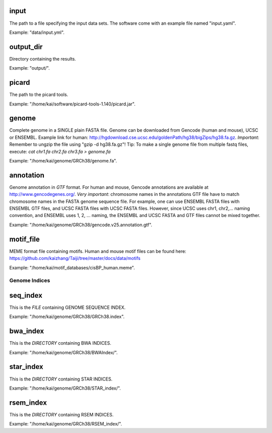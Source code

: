input
^^^^^

The path to a file specifying the input data sets. The software come with
an example file named "input.yaml".

Example: "data/input.yml".

output_dir
^^^^^^^^^^

Directory containing the results.

Example: "output/".

picard
^^^^^^

The path to the picard tools.

Example: "/home/kai/software/picard-tools-1.140/picard.jar".


genome
^^^^^^

Complete genome in a SINGLE plain FASTA file. Genome can be downloaded from
Gencode (human and mouse), UCSC or ENSEMBL.
Example link for human:
http://hgdownload.cse.ucsc.edu/goldenPath/hg38/bigZips/hg38.fa.gz.
*Important*: Remember to ungzip the file using "gzip -d hg38.fa.gz"!
Tip: To make a single genome file from multiple fastq files, execute:
`cat chr1.fa chr2.fa chr3.fa > genome.fa`

Example: "/home/kai/genome/GRCh38/genome.fa".

annotation
^^^^^^^^^^

Genome annotation in *GTF* format. For human and mouse, Gencode annotations
are available at http://www.gencodegenes.org/.
*Very important*: chromosome names in the annotations GTF file have to match
chromosome names in the FASTA genome sequence file. For example, one can use
ENSEMBL FASTA files with ENSEMBL GTF files, and UCSC FASTA files with UCSC
FASTA files. However, since UCSC uses chr1, chr2,... naming convention,
and ENSEMBL uses 1, 2, ... naming, the ENSEMBL and UCSC FASTA and GTF files
cannot be mixed together.

Example: "/home/kai/genome/GRCh38/gencode.v25.annotation.gtf".

motif_file
^^^^^^^^^^

MEME format file containing motifs. Human and mouse motif files can be found
here: https://github.com/kaizhang/Taiji/tree/master/docs/data/motifs

Example: "/home/kai/motif_databases/cisBP_human.meme".


Genome Indices
--------------

.. note:
    You don't have to physically provide the following files. But you do need to
    specify the locations where these files will be *GENERATED AUTOMATICALLY WHEN
    FILES/DIRECTORIES DOES NOT EXIST*. If the specified directories or files
    already exist, the program will do nothing.
    If this is the first time you run the program, make sure delete existing
    files/directories first so indices can be generated properly.
    You only need to generate the indices once, *THEY CAN BE REUSED*.

seq_index
^^^^^^^^^

This is the *FILE* containing GENOME SEQUENCE INDEX.

Example: "/home/kai/genome/GRCh38/GRCh38.index".

bwa_index
^^^^^^^^^

This is the *DIRECTORY* containing BWA INDICES.

Example: "/home/kai/genome/GRCh38/BWAIndex/".

star_index
^^^^^^^^^^

This is the *DIRECTORY* containing STAR INDICES.

Example: "/home/kai/genome/GRCh38/STAR_index/".

rsem_index
^^^^^^^^^^

This is the *DIRECTORY* containing RSEM INDICES.

Example: "/home/kai/genome/GRCh38/RSEM_index/".

